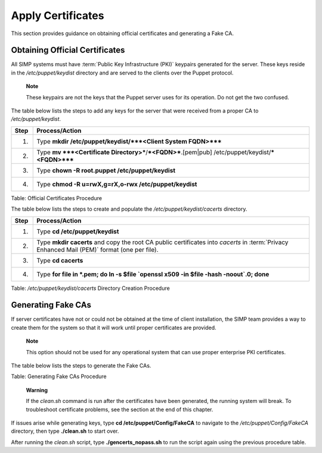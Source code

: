 .. _Certificates:

Apply Certificates
==================

This section provides guidance on obtaining official certificates and
generating a Fake CA.

Obtaining Official Certificates
-------------------------------

All SIMP systems must have :term:`Public Key Infrastructure (PKI)` keypairs generated for the server. These
keys reside in the */etc/puppet/keydist* directory and are served to the
clients over the Puppet protocol.

    **Note**

    These keypairs are not the keys that the Puppet server uses for its
    operation. Do not get the two confused.

The table below lists the steps to add any keys for the server that were
received from a proper CA to */etc/puppet/keydist*.

.. list-table::
   :widths: 8 102
   :header-rows: 1

   * - Step
     - Process/Action
   * - 1.
     - Type **mkdir /etc/puppet/keydist/***<Client System FQDN>*****
   * - 2.
     - Type **mv ***<Certificate Directory>***/***<FQDN>***.[pem\|pub] /etc/puppet/keydist/***<FQDN>*****
   * - 3.
     - Type **chown -R root.puppet /etc/puppet/keydist**
   * - 4.
     - Type **chmod -R u=rwX,g=rX,o-rwx /etc/puppet/keydist**

Table: Official Certificates Procedure

The table below lists the steps to create and populate the
*/etc/puppet/keydist/cacerts* directory.

.. list-table::
   :widths: 8 142
   :header-rows: 1

   * - Step
     - Process/Action
   * - 1.
     - Type **cd /etc/puppet/keydist**
   * - 2.
     - Type **mkdir cacerts** and copy the root CA public certificates into *cacerts* in :term:`Privacy Enhanced Mail (PEM)` format (one per file).
   * - 3.
     - Type **cd cacerts**
   * - 4.
     - Type **for file in \*.pem; do ln -s $file \`openssl x509 -in $file -hash -noout\`.0; done**

Table: */etc/puppet/keydist/cacerts* Directory Creation Procedure

Generating Fake CAs
-------------------

If server certificates have not or could not be obtained at the time of
client installation, the SIMP team provides a way to create them for the
system so that it will work until proper certificates are provided.

    **Note**

    This option should not be used for any operational system that can
    use proper enterprise PKI certificates.

The table below lists the steps to generate the Fake CAs.


Table: Generating Fake CAs Procedure

    **Warning**

    If the *clean.sh* command is run after the certificates have been
    generated, the running system will break. To troubleshoot
    certificate problems, see the section at the end of this chapter.

If issues arise while generating keys, type **cd
/etc/puppet/Config/FakeCA** to navigate to the
*/etc/puppet/Config/FakeCA* directory, then type **./clean.sh** to
start over.

After running the *clean.sh* script, type **./gencerts\_nopass.sh** to
run the script again using the previous procedure table.
